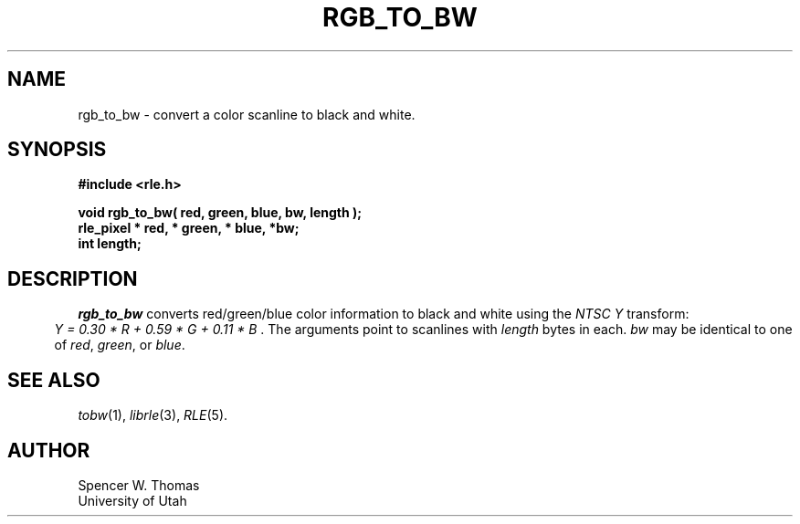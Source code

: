 .\" Copyright (c) 1986, 1987, University of Utah
.TH RGB_TO_BW 3 2/2/87 3
.UC 4 
.SH NAME
rgb_to_bw \- convert a color scanline to black and white.
.SH SYNOPSIS
.B
#include <rle.h>
.sp
.B
void rgb_to_bw( red, green, blue, bw, length );
.br
.B
rle_pixel * red, * green, * blue, *bw;
.br
.B
int length;
.SH DESCRIPTION
.I rgb_to_bw
converts red/green/blue color information to black and white using the 
.I NTSC Y
transform:
.br
.in .5i
.I
Y = 0.30 * R + 0.59 * G + 0.11 * B
\& .
The arguments point to scanlines with
.I length
bytes in each.
.I bw
may be identical to one of
.IR red ,
.IR green ,
or
.IR blue .
.SH SEE ALSO
.IR tobw (1),
.IR librle (3),
.IR RLE (5).
.SH AUTHOR
Spencer W. Thomas
.br
University of Utah

